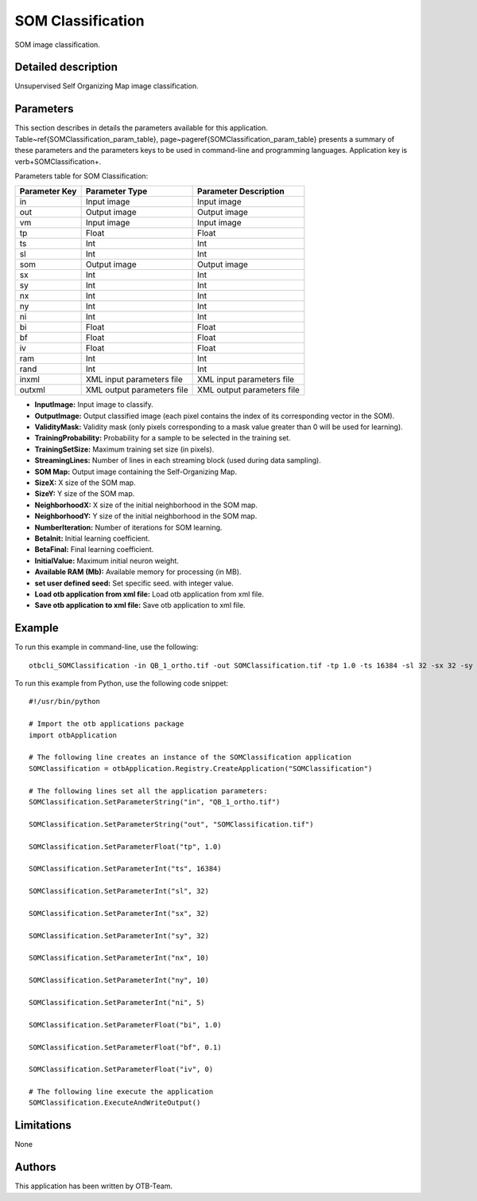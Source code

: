 SOM Classification
^^^^^^^^^^^^^^^^^^

SOM image classification.

Detailed description
--------------------

Unsupervised Self Organizing Map image classification.

Parameters
----------

This section describes in details the parameters available for this application. Table~\ref{SOMClassification_param_table}, page~\pageref{SOMClassification_param_table} presents a summary of these parameters and the parameters keys to be used in command-line and programming languages. Application key is \verb+SOMClassification+.

Parameters table for SOM Classification:

+-------------+--------------------------+----------------------------------+
|Parameter Key|Parameter Type            |Parameter Description             |
+=============+==========================+==================================+
|in           |Input image               |Input image                       |
+-------------+--------------------------+----------------------------------+
|out          |Output image              |Output image                      |
+-------------+--------------------------+----------------------------------+
|vm           |Input image               |Input image                       |
+-------------+--------------------------+----------------------------------+
|tp           |Float                     |Float                             |
+-------------+--------------------------+----------------------------------+
|ts           |Int                       |Int                               |
+-------------+--------------------------+----------------------------------+
|sl           |Int                       |Int                               |
+-------------+--------------------------+----------------------------------+
|som          |Output image              |Output image                      |
+-------------+--------------------------+----------------------------------+
|sx           |Int                       |Int                               |
+-------------+--------------------------+----------------------------------+
|sy           |Int                       |Int                               |
+-------------+--------------------------+----------------------------------+
|nx           |Int                       |Int                               |
+-------------+--------------------------+----------------------------------+
|ny           |Int                       |Int                               |
+-------------+--------------------------+----------------------------------+
|ni           |Int                       |Int                               |
+-------------+--------------------------+----------------------------------+
|bi           |Float                     |Float                             |
+-------------+--------------------------+----------------------------------+
|bf           |Float                     |Float                             |
+-------------+--------------------------+----------------------------------+
|iv           |Float                     |Float                             |
+-------------+--------------------------+----------------------------------+
|ram          |Int                       |Int                               |
+-------------+--------------------------+----------------------------------+
|rand         |Int                       |Int                               |
+-------------+--------------------------+----------------------------------+
|inxml        |XML input parameters file |XML input parameters file         |
+-------------+--------------------------+----------------------------------+
|outxml       |XML output parameters file|XML output parameters file        |
+-------------+--------------------------+----------------------------------+

- **InputImage:** Input image to classify.

- **OutputImage:** Output classified image (each pixel contains the index of its corresponding vector in the SOM).

- **ValidityMask:** Validity mask (only pixels corresponding to a mask value greater than 0 will be used for learning).

- **TrainingProbability:** Probability for a sample to be selected in the training set.

- **TrainingSetSize:** Maximum training set size (in pixels).

- **StreamingLines:** Number of lines in each streaming block (used during data sampling).

- **SOM Map:** Output image containing the Self-Organizing Map.

- **SizeX:** X size of the SOM map.

- **SizeY:** Y size of the SOM map.

- **NeighborhoodX:** X size of the initial neighborhood in the SOM map.

- **NeighborhoodY:** Y size of the initial neighborhood in the SOM map.

- **NumberIteration:** Number of iterations for SOM learning.

- **BetaInit:** Initial learning coefficient.

- **BetaFinal:** Final learning coefficient.

- **InitialValue:** Maximum initial neuron weight.

- **Available RAM (Mb):** Available memory for processing (in MB).

- **set user defined seed:** Set specific seed. with integer value.

- **Load otb application from xml file:** Load otb application from xml file.

- **Save otb application to xml file:** Save otb application to xml file.



Example
-------

To run this example in command-line, use the following: 
::

	otbcli_SOMClassification -in QB_1_ortho.tif -out SOMClassification.tif -tp 1.0 -ts 16384 -sl 32 -sx 32 -sy 32 -nx 10 -ny 10 -ni 5 -bi 1.0 -bf 0.1 -iv 0

To run this example from Python, use the following code snippet: 

::

	#!/usr/bin/python

	# Import the otb applications package
	import otbApplication

	# The following line creates an instance of the SOMClassification application 
	SOMClassification = otbApplication.Registry.CreateApplication("SOMClassification")

	# The following lines set all the application parameters:
	SOMClassification.SetParameterString("in", "QB_1_ortho.tif")

	SOMClassification.SetParameterString("out", "SOMClassification.tif")

	SOMClassification.SetParameterFloat("tp", 1.0)

	SOMClassification.SetParameterInt("ts", 16384)

	SOMClassification.SetParameterInt("sl", 32)

	SOMClassification.SetParameterInt("sx", 32)

	SOMClassification.SetParameterInt("sy", 32)

	SOMClassification.SetParameterInt("nx", 10)

	SOMClassification.SetParameterInt("ny", 10)

	SOMClassification.SetParameterInt("ni", 5)

	SOMClassification.SetParameterFloat("bi", 1.0)

	SOMClassification.SetParameterFloat("bf", 0.1)

	SOMClassification.SetParameterFloat("iv", 0)

	# The following line execute the application
	SOMClassification.ExecuteAndWriteOutput()

Limitations
-----------

None

Authors
-------

This application has been written by OTB-Team.

